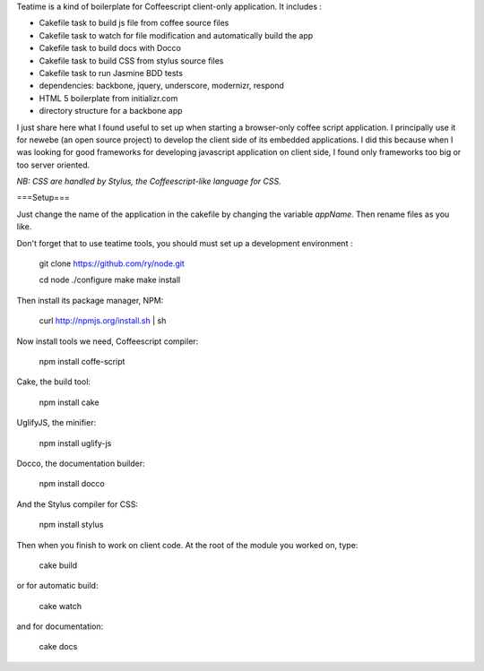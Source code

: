 Teatime is a kind of boilerplate for Coffeescript client-only application. It
includes :

* Cakefile task to build js file from coffee source files
* Cakefile task to watch for file modification and automatically build the app
* Cakefile task to build docs with Docco
* Cakefile task to build CSS from stylus source files
* Cakefile task to run Jasmine BDD tests
* dependencies: backbone, jquery, underscore, modernizr, respond
* HTML 5 boilerplate from initializr.com
* directory structure for a backbone app

I just share here what I found useful to set up when starting a browser-only 
coffee script application. I principally use it for newebe (an open source 
project) to develop the client side of its embedded applications. 
I did this because when  I was looking for good frameworks for developing 
javascript application on client side, I found only frameworks too big or too 
server oriented.

*NB: CSS are handled by Stylus, the Coffeescript-like language for CSS.*

===Setup===

Just change the name of the application in the cakefile by changing the
variable *appName*. Then rename files as you like.

Don't forget that to use teatime tools,  you should must set up a development environment :

    git clone https://github.com/ry/node.git

    cd node ./configure make make install

Then install its package manager, NPM:

    curl http://npmjs.org/install.sh | sh

Now install tools we need, Coffeescript compiler:

    npm install coffe-script

Cake, the build tool:

    npm install cake

UglifyJS, the minifier:

    npm install uglify-js

Docco, the documentation builder:

    npm install docco

And the Stylus compiler for CSS:

    npm install stylus

Then when you finish to work on client code. At the root of the module you worked on, type:

    cake build

or for automatic build:

    cake watch

and for documentation:
 
    cake docs
